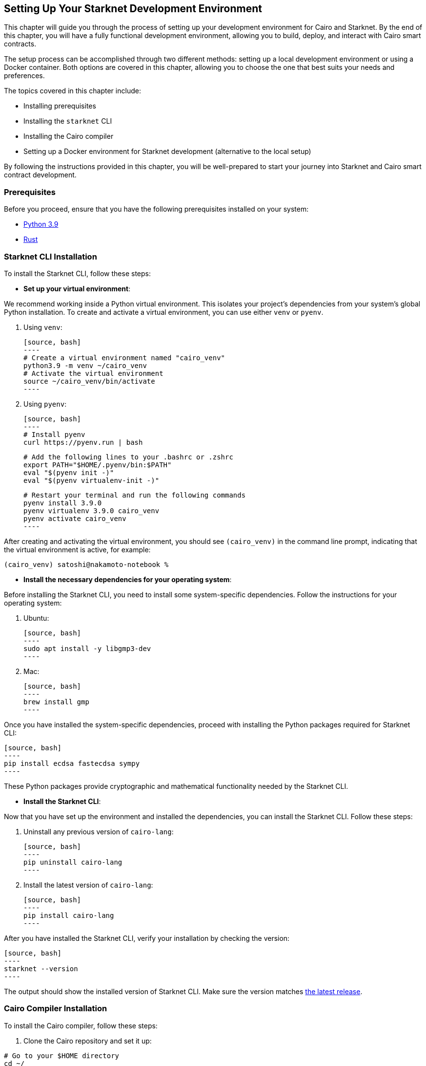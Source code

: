 [#setup]

== Setting Up Your Starknet Development Environment

This chapter will guide you through the process of setting up your development environment for Cairo and Starknet. By the end of this chapter, you will have a fully functional development environment, allowing you to build, deploy, and interact with Cairo smart contracts.

The setup process can be accomplished through two different methods: setting up a local development environment or using a Docker container. Both options are covered in this chapter, allowing you to choose the one that best suits your needs and preferences.

The topics covered in this chapter include:

* Installing prerequisites
* Installing the `starknet` CLI
* Installing the Cairo compiler
* Setting up a Docker environment for Starknet development (alternative to the local setup)

By following the instructions provided in this chapter, you will be well-prepared to start your journey into Starknet and Cairo smart contract development.


=== Prerequisites

Before you proceed, ensure that you have the following prerequisites installed on your system:

* https://www.python.org/downloads/release/python-390/[Python 3.9]
* https://www.rust-lang.org/tools/install[Rust]

=== Starknet CLI Installation

To install the Starknet CLI, follow these steps:

* *Set up your virtual environment*:

We recommend working inside a Python virtual environment. This isolates your project's dependencies from your system's global Python installation. To create and activate a virtual environment, you can use either `venv` or `pyenv`.

  a. Using `venv`:

  [source, bash]
  ----
  # Create a virtual environment named "cairo_venv"
  python3.9 -m venv ~/cairo_venv
  # Activate the virtual environment
  source ~/cairo_venv/bin/activate
  ----

  b. Using `pyenv`:

  [source, bash]
  ----
  # Install pyenv
  curl https://pyenv.run | bash

  # Add the following lines to your .bashrc or .zshrc
  export PATH="$HOME/.pyenv/bin:$PATH"
  eval "$(pyenv init -)"
  eval "$(pyenv virtualenv-init -)"

  # Restart your terminal and run the following commands
  pyenv install 3.9.0
  pyenv virtualenv 3.9.0 cairo_venv
  pyenv activate cairo_venv
  ----

After creating and activating the virtual environment, you should see `(cairo_venv)` in the command line prompt, indicating that the virtual environment is active, for example:

[source, bash]
----
(cairo_venv) satoshi@nakamoto-notebook %
----

* *Install the necessary dependencies for your operating system*:

Before installing the Starknet CLI, you need to install some system-specific dependencies. Follow the instructions for your operating system:

  a. Ubuntu:

  [source, bash]
  ----
  sudo apt install -y libgmp3-dev
  ----

  b. Mac:

  [source, bash]
  ----
  brew install gmp
  ----

Once you have installed the system-specific dependencies, proceed with installing the Python packages required for Starknet CLI:

  [source, bash]
  ----
  pip install ecdsa fastecdsa sympy
  ----

These Python packages provide cryptographic and mathematical functionality needed by the Starknet CLI.

* *Install the Starknet CLI*:

Now that you have set up the environment and installed the dependencies, you can install the Starknet CLI. Follow these steps:

  a. Uninstall any previous version of `cairo-lang`:

  [source, bash]
  ----
  pip uninstall cairo-lang
  ----

  b. Install the latest version of `cairo-lang`:

  [source, bash]
  ----
  pip install cairo-lang
  ----

After you have installed the Starknet CLI, verify your installation by checking the version:

  [source, bash]
  ----
  starknet --version
  ----

The output should show the installed version of Starknet CLI. Make sure the version matches https://github.com/starkware-libs/cairo-lang/releases[the latest release].


=== Cairo Compiler Installation

To install the Cairo compiler, follow these steps:

. Clone the Cairo repository and set it up:

[source, bash]
----
# Go to your $HOME directory
cd ~/
# Clone the Cairo compiler repo to a folder called .cairo in your home directory
git clone https://github.com/starkware-libs/cairo/ .cairo

# Checkout the working branch and generate the release binaries
cd .cairo/
git checkout tags/v1.0.0-alpha.6
cargo build --all --release
----

. Add Cairo executables to your PATH:

Update your `.bashrc` or `.zshrc` file to add the Cairo binaries to your `PATH` environment variable:

   [source, bash]
   ----
   # Add the command below to your .bashrc or .zshrc
   export PATH="$HOME/.cairo/target/release:$PATH"
   ----

Open a new shell and check that the following command returns a version number:

   [source, bash]
   ----
   cairo-compile --version
   ----

Your local development environment for Starknet is now set up. You can now start building, deploying, and interacting with Cairo smart contracts.

== Docker Setup for Starknet Development

Using a Docker environment for Starknet development offers several benefits compared to setting up the development environment locally. These benefits include:

- *Isolation*: Docker containers provide an isolated environment for your Starknet development, ensuring that dependencies and configurations do not interfere with other projects or your system's global settings.

- *Portability*: A Docker container can run on any system with Docker installed, allowing you to easily share your development environment with others or move it between different machines without reconfiguring the environment from scratch.

- *Reproducibility*: Docker images ensure that your development environment is consistent across different systems, helping to eliminate issues arising from differences in dependencies or configurations.

- *Versioning*: You can use different Docker images or tags for different versions of the Starknet development tools, allowing you to easily switch between versions as needed.

- *Easier management*: Docker simplifies managing development environments, allowing you to start, stop, and restart containers with ease. It also makes it easy to clean up your environment by removing containers and images.

With these benefits in mind, the following sections will guide you through setting up a Docker environment for Starknet development. This environment will allow you to easily build, deploy, and interact with Cairo smart contracts using Docker.

*Before you proceed, ensure that you have the following prerequisites installed on your system:*

- https://www.docker.com/[Docker]

=== Pulling the Docker Image

The first step is to pull the Docker image containing the necessary tools for Starknet development. Execute the following command in your terminal:

[source, bash]
----
docker pull artudev19/cairo-env:1.0.0-alpha.6
----

This command downloads the Starknet Docker image.

=== Running the Docker Container

To run a container from the image, execute the `docker run` command. To make certain information persistent, use a volume by passing the flag `-v from_host_path:to_container_path`. This will reflect the content in the host_path inside the container. If you specify a path in the container that does not exist, Docker will create it automatically.

[source, bash]
----
docker run -it --name stark-env -v Desktop/stark-apps/contracts:/contracts artudev19/cairo-env:1.0.0-alpha.6
----

This command runs a container named `stark-env` (ensure your Docker daemon is running) and opens a terminal where you can execute Starknet and Cairo commands. In the example above, the Cairo contracts from your local machine will be in the `stark-app/contracts` directory, while in the container, they will be in the `contracts` path.

=== Verifying the Installation

Check the installed versions of Starknet CLI and Cairo compiler:

[source, bash]
----
starknet --version
cairo-compile --version
----

The output should show the installed version of Starknet CLI and Cairo compiler. Ensure the versions match https://github.com/starkware-libs/cairo-lang/releases[the latest release].

=== Managing the Docker Container

To start the container in the future, execute:

[source, bash]
----
docker start stark-env
----

To connect to the running container, execute:

[source, bash]
----
docker exec -it stark-env zsh
----

Your Docker development environment for Starknet is now set up. You can now start building, deploying, and interacting with Cairo smart contracts.

== Contributing

[quote, The Starknet Community]
____
*Unleash Your Passion to Perfect StarknetBook*

StarknetBook is a work in progress, and your passion, expertise, and unique insights can help transform it into something truly exceptional. Don't be afraid to challenge the status quo or break the Book! Together, we can create an invaluable resource that empowers countless others.

Embrace the excitement of contributing to something bigger than ourselves. If you see room for improvement, seize the opportunity! Check out our https://github.com/starknet-edu/starknetbook/blob/main/CONTRIBUTING.adoc[guidelines] and join our vibrant community. Let's fearlessly build Starknet! 
____